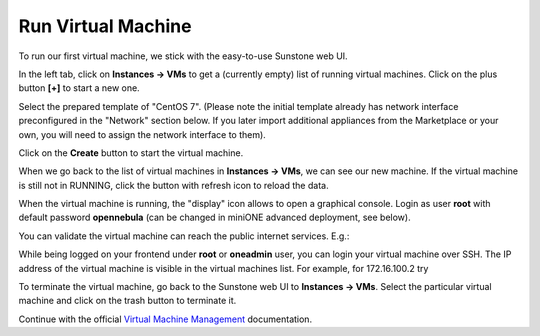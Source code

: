 .. _run_vm:

===================
Run Virtual Machine
===================

To run our first virtual machine, we stick with the easy-to-use Sunstone web UI.

In the left tab, click on **Instances → VMs** to get a (currently empty) list of running virtual machines. Click on the plus button **[+]** to start a new one.

|images-sunstone-vm-add|

Select the prepared template of "CentOS 7". (Please note the initial template already has network interface preconfigured in the "Network" section below. If you later import additional appliances from the Marketplace or your own, you will need to assign the network interface to them).

Click on the **Create** button to start the virtual machine.

|images-sunstone-vm-create|

When we go back to the list of virtual machines in **Instances → VMs**, we can see our new machine. If the virtual machine is still not in RUNNING, click the button with refresh icon to reload the data.

|images-sunstone-vm-control|

When the virtual machine is running, the "display" icon allows to open a graphical console. Login as user **root** with default password **opennebula** (can be changed in miniONE advanced deployment, see below).

You can validate the virtual machine can reach the public internet services. E.g.:

|images-sunstone-vm-vnc|

While being logged on your frontend under **root** or **oneadmin** user, you can login your virtual machine over SSH. The IP address of the virtual machine is visible in the virtual machines list. For example, for 172.16.100.2 try

.. prompt:: bash # auto

    # ssh root@172.16.100.2
    Warning: Permanently added '172.16.100.2' (ECDSA) to the list of known hosts.
    Last login: Mon May 20 14:16:55 2019 from 172.16.100.1
    [root@localhost ~]#

To terminate the virtual machine, go back to the Sunstone web UI to **Instances → VMs**. Select the particular virtual machine and click on the trash button to terminate it.

|images-sunstone-vm-terminate|

Continue with the official `Virtual Machine Management <http://docs.opennebula.io/stable/operation/vm_management/>`_ documentation.

.. |images-sunstone-vm-add| image:: /images/sunstone-vm-add.png
.. |images-sunstone-vm-create| image:: /images/sunstone-vm-create.png
.. |images-sunstone-vm-control| image:: /images/sunstone-vm-control.png
.. |images-sunstone-vm-vnc| image:: /images/sunstone-vm-vnc.png
.. |images-sunstone-vm-terminate| image:: /images/sunstone-vm-terminate.png
